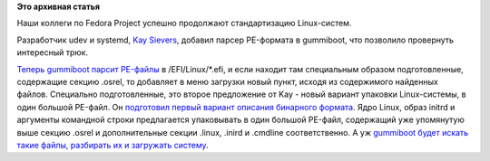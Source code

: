 .. title: Стандартизация загрузки на UEFI-системах
.. slug: Стандартизация-загрузки-на-uefi-системах
.. date: 2015-01-28 15:40:27
.. tags:
.. category:
.. link:
.. description:
.. type: text
.. author: Peter Lemenkov

**Это архивная статья**


Наши коллеги по Fedora Project успешно продолжают стандартизацию
Linux-систем.

Разработчик udev и systemd, `Kay
Sievers <https://www.openhub.net/accounts/kaysievers>`__, добавил парсер
PE-формата в gummiboot, что позволило провернуть интересный трюк.

`Теперь gummiboot парсит
PE-файлы <https://cgit.freedesktop.org/gummiboot/commit/?id=83c71c0>`__ в
/EFI/Linux/\*.efi, и если находит там специальным образом
подготовленные, содержащие секцию .osrel, то добавляет в меню загрузки
новый пункт, исходя из содержимого найденных файлов. Специально
подготовленные, это второе предложение от Kay - новый вариант упаковки
Linux-системы, в один большой PE-файл. Он `подготовил первый вариант
описания бинарного
формата <https://secure.freedesktop.org/~kay/efistub.txt>`__. Ядро
Linux, образ initrd и аргументы командной строки предлагается
упаковывать в один большой PE-файл, содержащий уже упомянутую выше
секцию .osrel и дополнительные секции .linux, .inird и .cmdline
соответственно. А уж `gummiboot будет искать такие файлы, разбирать их и
загружать
систему <cgit.freedesktop.org/gummiboot/commit/?id=d96381e>`__.

